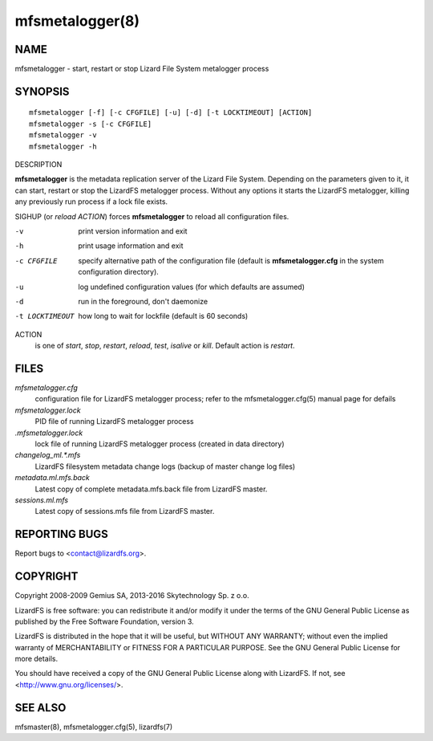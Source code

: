 .. _mfsmetalogger.8:

****************
mfsmetalogger(8)
****************

NAME
====

mfsmetalogger - start, restart or stop Lizard File System metalogger process

SYNOPSIS
========

::

  mfsmetalogger [-f] [-c CFGFILE] [-u] [-d] [-t LOCKTIMEOUT] [ACTION]
  mfsmetalogger -s [-c CFGFILE]
  mfsmetalogger -v
  mfsmetalogger -h

DESCRIPTION

**mfsmetalogger** is the metadata replication server of the Lizard File
System. Depending on the parameters given to it, it can start, restart or stop
the LizardFS metalogger process. Without any options it starts the LizardFS
metalogger, killing any previously run process if a lock file exists.

SIGHUP (or *reload* *ACTION*) forces **mfsmetalogger** to reload all
configuration files.

-v
  print version information and exit
-h
  print usage information and exit
-c CFGFILE
  specify alternative path of the configuration file (default is
  **mfsmetalogger.cfg** in the system configuration directory).
-u
  log undefined configuration values (for which defaults are assumed)
-d
  run in the foreground, don't daemonize
-t LOCKTIMEOUT
  how long to wait for lockfile (default is 60 seconds)

ACTION
  is one of *start*, *stop*, *restart*, *reload*, *test*, *isalive* or *kill*.
  Default action is *restart*.

FILES
=====

*mfsmetalogger.cfg*
  configuration file for LizardFS metalogger process; refer to the
  mfsmetalogger.cfg(5) manual page for defails

*mfsmetalogger.lock*
  PID file of running LizardFS metalogger process

*.mfsmetalogger.lock*
  lock file of running LizardFS metalogger process (created in data directory)

*changelog_ml.\*.mfs*
  LizardFS filesystem metadata change logs (backup of master change log files)

*metadata.ml.mfs.back*
  Latest copy of complete metadata.mfs.back file from LizardFS master.

*sessions.ml.mfs*
  Latest copy of sessions.mfs file from LizardFS master.

REPORTING BUGS
==============

Report bugs to <contact@lizardfs.org>.

COPYRIGHT
=========

Copyright 2008-2009 Gemius SA, 2013-2016 Skytechnology Sp. z o.o.

LizardFS is free software: you can redistribute it and/or modify it under the
terms of the GNU General Public License as published by the Free Software
Foundation, version 3.

LizardFS is distributed in the hope that it will be useful, but WITHOUT ANY
WARRANTY; without even the implied warranty of MERCHANTABILITY or FITNESS FOR
A PARTICULAR PURPOSE. See the GNU General Public License for more details.

You should have received a copy of the GNU General Public License along with
LizardFS. If not, see <http://www.gnu.org/licenses/>.

SEE ALSO
========

mfsmaster(8), mfsmetalogger.cfg(5), lizardfs(7)
